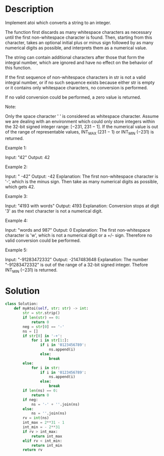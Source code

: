 * Description
Implement atoi which converts a string to an integer.

The function first discards as many whitespace characters as necessary until the first non-whitespace character is found. Then, starting from this character, takes an optional initial plus or minus sign followed by as many numerical digits as possible, and interprets them as a numerical value.

The string can contain additional characters after those that form the integral number, which are ignored and have no effect on the behavior of this function.

If the first sequence of non-whitespace characters in str is not a valid integral number, or if no such sequence exists because either str is empty or it contains only whitespace characters, no conversion is performed.

If no valid conversion could be performed, a zero value is returned.

Note:

    Only the space character ' ' is considered as whitespace character.
    Assume we are dealing with an environment which could only store integers within the 32-bit signed integer range: [−231,  231 − 1]. If the numerical value is out of the range of representable values, INT_MAX (231 − 1) or INT_MIN (−231) is returned.

Example 1:

Input: "42"
Output: 42

Example 2:

Input: "   -42"
Output: -42
Explanation: The first non-whitespace character is '-', which is the minus sign.
             Then take as many numerical digits as possible, which gets 42.

Example 3:

Input: "4193 with words"
Output: 4193
Explanation: Conversion stops at digit '3' as the next character is not a numerical digit.

Example 4:

Input: "words and 987"
Output: 0
Explanation: The first non-whitespace character is 'w', which is not a numerical
             digit or a +/- sign. Therefore no valid conversion could be performed.

Example 5:

Input: "-91283472332"
Output: -2147483648
Explanation: The number "-91283472332" is out of the range of a 32-bit signed integer.
             Thefore INT_MIN (−231) is returned.

* Solution
#+begin_src python
  class Solution:
      def myAtoi(self, str: str) -> int:
          str = str.strip()
          if len(str) == 0:
              return 0
          neg = str[0] == '-'
          ns = []
          if str[0] in '-+':
              for i in str[1:]:
                  if i in '0123456789':
                      ns.append(i)
                  else:
                      break
          else:
              for i in str:
                  if i in '0123456789':
                      ns.append(i)
                  else:
                      break
          if len(ns) == 0:
              return 0
          if neg:
              ns = '-' + ''.join(ns)
          else:
              ns = ''.join(ns)
          rv = int(ns)
          int_max = 2**31 - 1
          int_min = - 2**31
          if rv > int_max:
              return int_max
          elif rv < int_min:
              return int_min
          return rv
#+end_src
